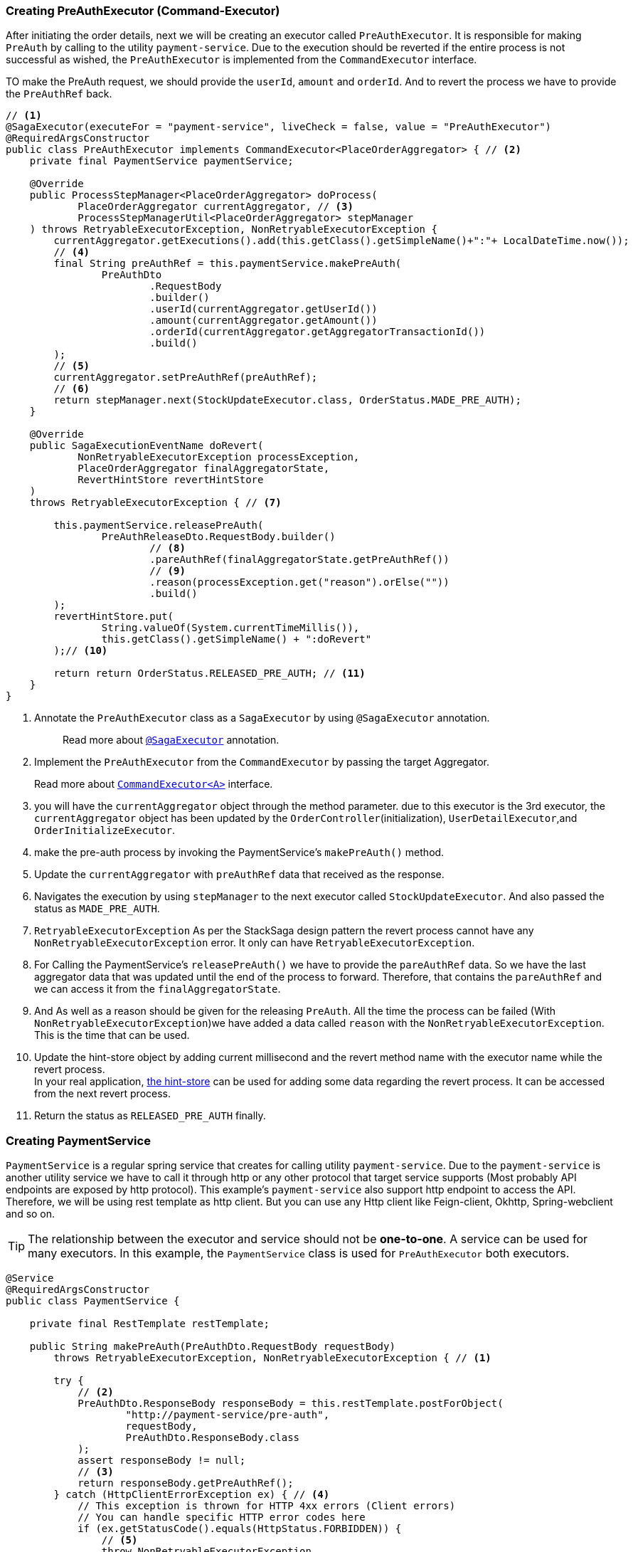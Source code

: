 === Creating PreAuthExecutor (Command-Executor)

After initiating the order details, next we will be creating an executor called `PreAuthExecutor`.
It is responsible for making `PreAuth` by calling to the utility `payment-service`.
Due to the execution should be reverted if the entire process is not successful as wished, the `PreAuthExecutor` is implemented from the `CommandExecutor` interface.

TO make the PreAuth request, we should provide the `userId`, `amount` and `orderId`.
And to revert the process we have to provide the `PreAuthRef` back.

[source,java]
----
// <1>
@SagaExecutor(executeFor = "payment-service", liveCheck = false, value = "PreAuthExecutor")
@RequiredArgsConstructor
public class PreAuthExecutor implements CommandExecutor<PlaceOrderAggregator> { // <2>
    private final PaymentService paymentService;

    @Override
    public ProcessStepManager<PlaceOrderAggregator> doProcess(
            PlaceOrderAggregator currentAggregator, // <3>
            ProcessStepManagerUtil<PlaceOrderAggregator> stepManager
    ) throws RetryableExecutorException, NonRetryableExecutorException {
        currentAggregator.getExecutions().add(this.getClass().getSimpleName()+":"+ LocalDateTime.now());
        // <4>
        final String preAuthRef = this.paymentService.makePreAuth(
                PreAuthDto
                        .RequestBody
                        .builder()
                        .userId(currentAggregator.getUserId())
                        .amount(currentAggregator.getAmount())
                        .orderId(currentAggregator.getAggregatorTransactionId())
                        .build()
        );
        // <5>
        currentAggregator.setPreAuthRef(preAuthRef);
        // <6>
        return stepManager.next(StockUpdateExecutor.class, OrderStatus.MADE_PRE_AUTH);
    }

    @Override
    public SagaExecutionEventName doRevert(
            NonRetryableExecutorException processException,
            PlaceOrderAggregator finalAggregatorState,
            RevertHintStore revertHintStore
    )
    throws RetryableExecutorException { // <7>

        this.paymentService.releasePreAuth(
                PreAuthReleaseDto.RequestBody.builder()
                        // <8>
                        .pareAuthRef(finalAggregatorState.getPreAuthRef())
                        // <9>
                        .reason(processException.get("reason").orElse(""))
                        .build()
        );
        revertHintStore.put(
                String.valueOf(System.currentTimeMillis()),
                this.getClass().getSimpleName() + ":doRevert"
        );// <10>

        return return OrderStatus.RELEASED_PRE_AUTH; // <11>
    }
}
----

<1> Annotate the `PreAuthExecutor` class as a `SagaExecutor` by using `@SagaExecutor` annotation.
+
> Read more about xref:framework:saga_executors.adoc#saga_executors[`@SagaExecutor`] annotation.

<2> Implement the `PreAuthExecutor` from the `CommandExecutor` by passing the target Aggregator.
+
Read more about xref:framework:saga_executors.adoc#command_executor[`CommandExecutor<A>`] interface.

<3> you will have the `currentAggregator` object through the method parameter. due to this executor is the 3rd executor, the `currentAggregator` object has been updated by the `OrderController`(initialization), `UserDetailExecutor`,and `OrderInitializeExecutor`.

<4> make the pre-auth process by invoking the PaymentService's `makePreAuth()` method.

<5> Update the `currentAggregator` with `preAuthRef` data that received as the response.

<6> Navigates the execution by using `stepManager` to the next executor called `StockUpdateExecutor`.
And also passed the status as `MADE_PRE_AUTH`.

<7> `RetryableExecutorException` As per the StackSaga design pattern the revert process cannot have any `NonRetryableExecutorException` error.
It only can have `RetryableExecutorException`.

<8> For Calling the PaymentService's `releasePreAuth()` we have to provide the `pareAuthRef` data.
So we have the last aggregator data that was updated until the end of the process to forward.
Therefore, that contains the `pareAuthRef` and we can access it from the `finalAggregatorState`.

<9> And As well as a reason should be given for the releasing `PreAuth`.
All the time the process can be failed (With  `NonRetryableExecutorException`)we have added a data called `reason` with the `NonRetryableExecutorException`.
This is the time that can be used.

<10> Update the hint-store object by adding current millisecond and the revert method name with the executor name while the revert process.  +
In your real application, xref://[the hint-store] can be used for adding some data regarding the revert process.
It can be accessed from the next revert process.


<11> Return the status as `RELEASED_PRE_AUTH`  finally.

=== Creating PaymentService

`PaymentService` is a regular spring service that creates for calling utility `payment-service`.
Due to the `payment-service` is another utility service we have to call it through http or any other protocol that target service supports (Most probably API endpoints are exposed by http protocol).
This example's `payment-service` also support http endpoint to access the API.
Therefore, we will be using rest template as http client.
But you can use any Http client like Feign-client, Okhttp, Spring-webclient and so on.

TIP: The relationship between the executor and service should not be *one-to-one*.
A service can be used for many executors.
In this example, the `PaymentService` class is used for `PreAuthExecutor` both executors.

[source,java]
----
@Service
@RequiredArgsConstructor
public class PaymentService {

    private final RestTemplate restTemplate;

    public String makePreAuth(PreAuthDto.RequestBody requestBody)
        throws RetryableExecutorException, NonRetryableExecutorException { // <1>

        try {
            // <2>
            PreAuthDto.ResponseBody responseBody = this.restTemplate.postForObject(
                    "http://payment-service/pre-auth",
                    requestBody,
                    PreAuthDto.ResponseBody.class
            );
            assert responseBody != null;
            // <3>
            return responseBody.getPreAuthRef();
        } catch (HttpClientErrorException ex) { // <4>
            // This exception is thrown for HTTP 4xx errors (Client errors)
            // You can handle specific HTTP error codes here
            if (ex.getStatusCode().equals(HttpStatus.FORBIDDEN)) {
                // <5>
                throw NonRetryableExecutorException
                        .buildWith(
                                new InsufficientBalanceException("Balance not sufficient"),
                                ""
                        )
                        .build();
            } else {
                // <6>
                throw NonRetryableExecutorException.buildWith(ex, "").build();
            }
        } catch (HttpServerErrorException ex) {  // <7>
            // This exception is thrown for HTTP 5xx errors (Server errors)
            // You can handle specific HTTP error codes here
            if (ex.getStatusCode().equals(HttpStatus.INTERNAL_SERVER_ERROR)) {
                // <8>
                throw NonRetryableExecutorException.buildWith(ex, "").build();
            } else {
                //502 , 503, 504, 509 etc.
                // <9>
                throw RetryableExecutorException.buildWith(ex).build();
            }
        } catch (RestClientException ex) {  // <10>
            // This exception is a generic RestClientException
            // Handle other types of exceptions here
            // <11>
            throw ex;
        } catch (IllegalArgumentException illegalArgumentException) {
            throw RetryableExecutorException.buildWith(illegalArgumentException).build();
        }

    }

    public void releasePreAuth(PreAuthReleaseDto.RequestBody requestBody) throws RetryableExecutorException {
        try {
            // <12>
            this.restTemplate.put(
                    "http://payment-service/pre-auth/release",
                    requestBody
            );
        } catch (HttpServerErrorException ex) {// <13>
            // This exception is thrown for HTTP 5xx errors (Server errors)
            // You can handle specific HTTP error codes here
            if (ex.getStatusCode().equals(HttpStatus.INTERNAL_SERVER_ERROR)) {
                // <14>
                throw NonRetryableExecutorException.buildWith(ex, "").build();
            } else {
                //502 , 503, 504, 509 etc.
                // <15>
                throw RetryableExecutorException.buildWith(ex).build();
            }
        } catch (RestClientException ex) { // <16>
            // This exception is thrown for HTTP 4xx errors (Client errors)
            // You can handle specific HTTP error codes here
            // <17>
            throw ex;
        } catch (IllegalArgumentException illegalArgumentException) {
            throw RetryableExecutorException.buildWith(illegalArgumentException).build();
        } catch (RuntimeException restOfExceptions) { // <18>
            log.error("Unhanded exception : {}", restOfExceptions.getMessage());
            log.warn("Unhanded exception was occurred and ignored while releasing pre-auth: {}", restOfExceptions.getMessage());
        }
    }
}
----

<1> We have thrown both `NonRetryableExecutorException`,and `RetryableExecutorException` that PreAuthExecutor's `doPrcess()` method expects.
The handling exception part is done in the service layer.
+
[ Read the xref:creating-UserDetailExecutor.adoc#exception_tip[TIP] ]

<2> Call the http request to the utility payment-service.

<3> Returns the `authRef` that received as the response to the `PreAuthExecutor`.

<4> Catch the https://en.wikipedia.org/wiki/List_of_HTTP_status_codes[*4xx*] HTTP errors to determine if the exception is a `NonRetryableExecutorException` or `RetryableExecutorException`.

<5> An error can be thrown by the payment-service when we try to make a pre-auth if the user has no enough balance for making the pre-auth.
Therefore, the `FORBIDDEN` error code is filtered and throws it as `NonRetryableExecutorException` wrapping with a new exception called `InsufficientBalanceException`.

<6> Other 4xx errors are thrown as `NonRetryableExecutorException`.

<7> Catch the https://en.wikipedia.org/wiki/List_of_HTTP_status_codes[*5xx*] HTTP errors to determine if the exception is a `NonRetryableExecutorException` or `RetryableExecutorException`.
Most probably 5xx errors can be retried, but there are some cases it can not.

<8> Check the 5xx error is equal to `INTERNAL_SERVER_ERROR`.
Because if there is an internal server in this case, we know that we cannot go ahead and the process should be stopped going forward.
Therefore, `NonRetryableExecutorException` is thrown by wrapping the real letter.

<9> If the 5xx is not equal to `INTERNAL_SERVER_ERROR`, then other errors like 502, 503, 504, 509 error codes are caught as `RetryableExecutorException` and therefore a `RetryableExecutorException` is thrown by wrapping the real exception.

<10> Cathe the other exceptions.

<11> In this example, other error codes are not considered because we assume that errors cannot be happened.
Therefore, that error just throws without wrapping with `NonRetryableExecutorException`.
IF you want to wrap, you can do as usual but is not required if you don't consider those errors.
Because internally the framework wraps the all `RuntimeExceptions` with `NonRetryableExecutorException` by default.

<12> Making the request to the utility payment-service to release the PreAuth that we made.
This method is the Compensating of the `makePreAuth`.

<13> Catch the https://en.wikipedia.org/wiki/List_of_HTTP_status_codes[*5xx*] HTTP errors to determine if the exception is a `NonRetryableExecutorException` or `RetryableExecutorException`.
Most probably 5xx errors can be retried, but there are some cases it can not.


<14> If the 5xx is not equal to `INTERNAL_SERVER_ERROR`, then other errors like 502, 503, 504, 509 error codes are caught as `RetryableExecutorException` and therefore a `RetryableExecutorException` is thrown by wrapping the real exception.



<15> If the 5xx is not equal to `INTERNAL_SERVER_ERROR`, then other errors like 502, 503, 504, 509 error codes are caught as `RetryableExecutorException` and therefore a `RetryableExecutorException` is thrown by wrapping the real exception.



<16> Cathe the other exceptions.

<17> In this example, other error codes are not considered because we assume that errors cannot be happened.
Therefore, that error just throws without wrapping with `NonRetryableExecutorException`.
IF you want to wrap, you can do as usual but is not required if you don't consider those errors.
Because internally the framework wraps the all `RuntimeExceptions` with `NonRetryableExecutorException` by default.

<18> Ignore other all unknown (Unhandled) exceptions to avoid the transaction termination.

[[tip_for_avoid_transaction_termination]]
TIP: If you think that, even if the revert execution is failed for some reason (due to an unhandled exception,) the rest of revert executions should be run without terminating the transaction, you can flow this.


